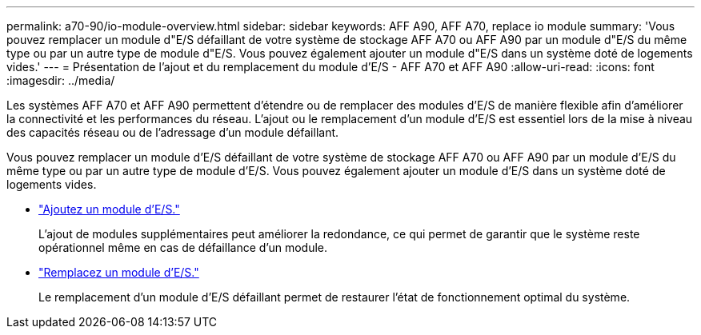 ---
permalink: a70-90/io-module-overview.html 
sidebar: sidebar 
keywords: AFF A90, AFF A70, replace io module 
summary: 'Vous pouvez remplacer un module d"E/S défaillant de votre système de stockage AFF A70 ou AFF A90 par un module d"E/S du même type ou par un autre type de module d"E/S. Vous pouvez également ajouter un module d"E/S dans un système doté de logements vides.' 
---
= Présentation de l'ajout et du remplacement du module d'E/S - AFF A70 et AFF A90
:allow-uri-read: 
:icons: font
:imagesdir: ../media/


[role="lead"]
Les systèmes AFF A70 et AFF A90 permettent d'étendre ou de remplacer des modules d'E/S de manière flexible afin d'améliorer la connectivité et les performances du réseau. L'ajout ou le remplacement d'un module d'E/S est essentiel lors de la mise à niveau des capacités réseau ou de l'adressage d'un module défaillant.

Vous pouvez remplacer un module d'E/S défaillant de votre système de stockage AFF A70 ou AFF A90 par un module d'E/S du même type ou par un autre type de module d'E/S. Vous pouvez également ajouter un module d'E/S dans un système doté de logements vides.

* link:io-module-add.html["Ajoutez un module d'E/S."]
+
L'ajout de modules supplémentaires peut améliorer la redondance, ce qui permet de garantir que le système reste opérationnel même en cas de défaillance d'un module.

* link:io-module-replace.html["Remplacez un module d'E/S."]
+
Le remplacement d'un module d'E/S défaillant permet de restaurer l'état de fonctionnement optimal du système.


